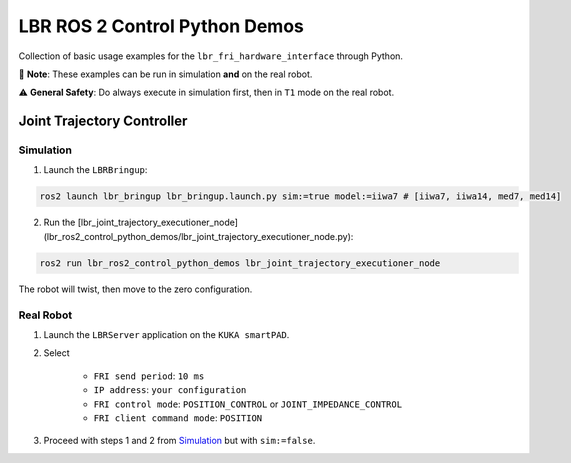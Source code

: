 LBR ROS 2 Control Python Demos
==============================
Collection of basic usage examples for the ``lbr_fri_hardware_interface`` through Python.

🙌 **Note**: These examples can be run in simulation **and** on the real robot.

⚠️ **General Safety**: Do always execute in simulation first, then in ``T1`` mode on the real robot.

Joint Trajectory Controller
---------------------------
Simulation
~~~~~~~~~~
1. Launch the ``LBRBringup``:

.. code-block:: bash

    ros2 launch lbr_bringup lbr_bringup.launch.py sim:=true model:=iiwa7 # [iiwa7, iiwa14, med7, med14]

2. Run the [lbr_joint_trajectory_executioner_node](lbr_ros2_control_python_demos/lbr_joint_trajectory_executioner_node.py):

.. code-block:: bash

    ros2 run lbr_ros2_control_python_demos lbr_joint_trajectory_executioner_node

The robot will twist, then move to the zero configuration.

Real Robot
~~~~~~~~~~
1. Launch the ``LBRServer`` application on the ``KUKA smartPAD``.
2. Select

    - ``FRI send period``: ``10 ms``
    - ``IP address``: ``your configuration``
    - ``FRI control mode``: ``POSITION_CONTROL`` or ``JOINT_IMPEDANCE_CONTROL``
    - ``FRI client command mode``: ``POSITION``
3. Proceed with steps 1 and 2 from `Simulation`_ but with ``sim:=false``.
